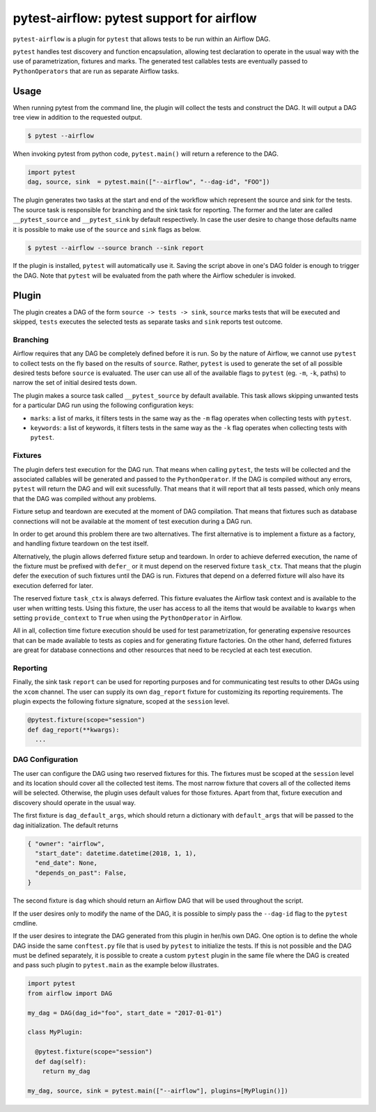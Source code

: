 pytest-airflow: pytest support for airflow
==========================================

``pytest-airflow`` is a plugin for ``pytest`` that allows tests to be run
within an Airflow DAG.

``pytest`` handles test discovery and function encapsulation, allowing
test declaration to operate in the usual way with the use of
parametrization, fixtures and marks. The generated test callables tests
are eventually passed to ``PythonOperators`` that are run as separate
Airflow tasks.

Usage
-----

When running pytest from the command line, the plugin will collect the
tests and construct the DAG. It will output a DAG tree view in addition to
the requested output.

.. code-block:: bash

        $ pytest --airflow

When invoking pytest from python code, ``pytest.main()`` will
return a reference to the DAG.

.. code-block:: python

        import pytest
        dag, source, sink  = pytest.main(["--airflow", "--dag-id", "FOO"])

The plugin generates two tasks at the start and end of the workflow which
represent the source and sink for the tests. The source task is
responsible for branching and the sink task for reporting. The former and
the later are called ``__pytest_source`` and ``__pytest_sink`` by default
respectively. In case the user desire to change those defaults name it is 
possible to make use of the ``source`` and ``sink`` flags as below.

.. code-block:: bash

   $ pytest --airflow --source branch --sink report

If the plugin is installed, ``pytest`` will automatically use it. Saving
the script above in one's DAG folder is enough to trigger the DAG. Note
that ``pytest`` will be evaluated from the path where the Airflow
scheduler is invoked.

Plugin
------

The plugin creates a DAG of the form ``source -> tests -> sink``,
``source`` marks tests that will be executed and skipped, ``tests``
executes the selected tests as separate tasks and ``sink`` reports test
outcome.

Branching
~~~~~~~~~

Airflow requires that any DAG be completely defined before it is run. So
by the nature of Airflow, we cannot use ``pytest`` to collect tests on the
fly based on the results of ``source``. Rather, ``pytest`` is used to
generate the set of all possible desired tests before ``source`` is
evaluated. The user can use all of the available flags to ``pytest`` (eg.
``-m``, ``-k``, paths) to narrow the set of initial desired tests down.

The plugin makes a source task called ``__pytest_source`` by default
available. This task allows skipping unwanted tests for a particular DAG
run using the following configuration keys:

* ``marks``: a list of marks, it filters tests in the same way as the
  ``-m`` flag operates when collecting tests with ``pytest``.

* ``keywords``: a list of keywords, it filters tests in the same way as
  the ``-k`` flag operates when collecting tests with ``pytest``.

Fixtures
~~~~~~~~

The plugin defers test execution for the DAG run. That means when calling
``pytest``, the tests will be collected and the associated callables will
be generated and passed to the ``PythonOperator``. If the DAG is compiled
without any errors, ``pytest`` will return the DAG and will exit
sucessfully. That means that it will report that all tests passed, which
only means that the DAG was compiled without any problems.

Fixture setup and teardown are executed at the moment of DAG compilation.
That means that fixtures such as database connections will not be
available at the moment of test execution during a DAG run.

In order to get around this problem there are two alternatives. The first
alternative is to implement a fixture as a factory, and handling fixture
teardown on the test itself.

Alternatively, the plugin allows deferred fixture setup and teardown. In
order to achieve deferred execution, the name of the fixture must be
prefixed with ``defer_`` or it must depend on the reserved fixture
``task_ctx``. That means that the plugin defer the execution of such
fixtures until the DAG is run. Fixtures that depend on a deferred fixture
will also have its execution deferred for later.

The reserved fixture ``task_ctx`` is always deferred. This fixture
evaluates the Airflow task context and is available to the user when
writting tests. Using this fixture, the user has access to all the items
that would be available to ``kwargs`` when setting ``provide_context`` to
``True`` when using the ``PythonOperator`` in Airflow.

All in all, collection time fixture execution should be used for test
parametrization, for generating expensive resources that can be made
available to tests as copies and for generating fixture factories. On the
other hand, deferred fixtures are great for database connections and other
resources that need to be recycled at each test execution.

Reporting
~~~~~~~~~

Finally, the sink task ``report`` can be used for reporting purposes and for
communicating test results to other DAGs using the ``xcom`` channel.  The user
can supply its own ``dag_report`` fixture for customizing its reporting
requirements. The plugin expects the following fixture signature, scoped at the
``session`` level.

.. code-block:: python

        @pytest.fixture(scope="session")
        def dag_report(**kwargs):
          ...


DAG Configuration
~~~~~~~~~~~~~~~~~

The user can configure the DAG using two reserved fixtures for this. The
fixtures must be scoped at the ``session`` level and its location should cover
all the collected test items. The most narrow fixture that covers all of the
collected items will be selected. Otherwise, the plugin uses default values for
those fixtures. Apart from that, fixture execution and discovery should operate
in the usual way.

The first fixture is ``dag_default_args``, which should return
a dictionary with ``default_args`` that will be passed to the dag
initialization. The default returns

.. code-block:: python

      { "owner": "airflow",
        "start_date": datetime.datetime(2018, 1, 1),
        "end_date": None,
        "depends_on_past": False,
      }

The second fixture is ``dag`` which should return an Airflow DAG that will
be used throughout the script.

If the user desires only to modify the name of the DAG, it is possible to
simply pass the ``--dag-id`` flag to the ``pytest`` cmdline.

If the user desires to integrate the DAG generated from this plugin in
her/his own DAG. One option is to define the whole DAG inside the same
``conftest.py`` file that is used by ``pytest`` to initialize the tests.
If this is not possible and the DAG must be defined separately, it is
possible to create a custom ``pytest`` plugin in the same file where the
DAG is created and pass such plugin to ``pytest.main`` as the example
below illustrates.

.. code-block:: python

        import pytest
        from airflow import DAG

        my_dag = DAG(dag_id="foo", start_date = "2017-01-01")

        class MyPlugin:

          @pytest.fixture(scope="session")
          def dag(self):
            return my_dag

        my_dag, source, sink = pytest.main(["--airflow"], plugins=[MyPlugin()])

